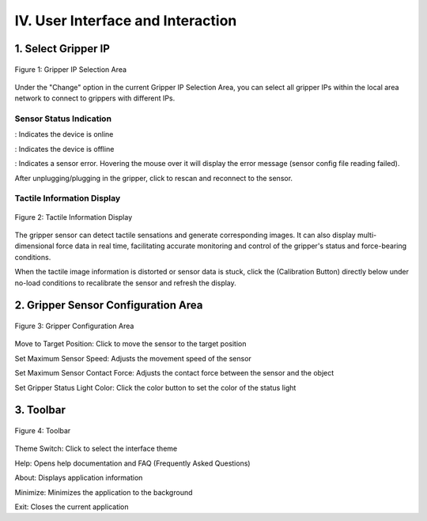 .. _tag_user_interface_and_interactions:

IV. User Interface and Interaction
=======================================

1. Select Gripper IP  
----------------------------------

.. figure:: ../../images/Data_or_Record_control_area.jpg
    :alt: Gripper IP Selection Area
    :align: center
    :scale: 100%
    :name: _gs-sensor_selection

    Figure 1: Gripper IP Selection Area

Under the "Change" option in the current Gripper IP Selection Area, you can select all gripper IPs within the local area network to connect to grippers with different IPs.
 

Sensor Status Indication
##############################

.. |online_icon| image:: ../../images/online_icon.png
    :alt: Online Icon
    :align: middle
    :width: 16px
    :height: 16px

.. |offline_icon| image:: ../../images/offline_icon.png
    :alt: Offline Icon
    :align: middle
    :width: 16px
    :height: 16px

.. |error_icon| image:: ../../images/error_icon.png
    :alt: Error Icon
    :align: middle
    :width: 16px
    :height: 16px

.. |resetup| image:: ../../images/resetup.png
    :alt: Rescan Icon
    :align: middle
    :width: 64px
    :height: 16px

|online_icon| : Indicates the device is online

|offline_icon| : Indicates the device is offline

|error_icon| : Indicates a sensor error. Hovering the mouse over it will display the error message (sensor config file reading failed).

After unplugging/plugging in the gripper, click |resetup| to rescan and reconnect to the sensor.



Tactile Information Display
################################

.. figure:: ../../images/touch_infromation_new.png
    :alt: Tactile Information Display
    :align: center
    :scale: 100%
    :name: _gs-touch_infromation_new

    Figure 2: Tactile Information Display

.. container:: content-paragraph
    
    The gripper sensor can detect tactile sensations and generate corresponding images. It can also display multi-dimensional force data in real time, facilitating accurate monitoring and control of the gripper's status and force-bearing conditions.

.. |calibration_button| image:: ../../images/calibration_button.jpg
    :alt: Calibration Button
    :align: middle
    :width: 16px
    :height: 16px
    
When the tactile image information is distorted or sensor data is stuck, click the |calibration_button| (Calibration Button) directly below under no-load conditions to recalibrate the sensor and refresh the display.



2. Gripper Sensor Configuration Area
-------------------------------------------------

.. figure:: ../../images/conf_zhua.png
    :alt: Gripper Configuration Area
    :align: center
    :scale: 100%
    :name: conf_zhua

    Figure 3: Gripper Configuration Area

.. |target| image:: ../../images/target.png
    :alt: Switch Target Position
    :align: middle
    :width: 16px
    :height: 16px

.. |vmax| image:: ../../images/vmax.png
    :alt: Set Maximum Speed
    :align: middle
    :width: 16px
    :height: 16px

.. |fmax| image:: ../../images/fmax.png
    :alt: Set Maximum Contact Force
    :align: middle
    :width: 16px
    :height: 16px

.. |set_color| image:: ../../images/set_color.png
    :alt: Set Status Light Color
    :align: middle
    :width: 16px
    :height: 16px
    

|target| Move to Target Position: Click to move the sensor to the target position

|vmax| Set Maximum Sensor Speed: Adjusts the movement speed of the sensor

|fmax| Set Maximum Sensor Contact Force: Adjusts the contact force between the sensor and the object

|set_color| Set Gripper Status Light Color: Click the color button to set the color of the status light



3. Toolbar
----------------

.. figure:: ../../images/toolbar.png
    :alt: Toolbar
    :align: center
    :scale: 100%
    :name: _gs-toolbar

    Figure 4: Toolbar

.. |theme_switch| image:: ../../images/theme_switch.png
    :alt: Theme Switch Button
    :align: middle
    :width: 16px
    :height: 16px

.. |help| image:: ../../images/help.png
    :alt: Help Button
    :align: middle
    :width: 16px
    :height: 16px

.. |about| image:: ../../images/about.png
    :alt: About Button
    :align: middle
    :width: 16px
    :height: 16px

.. |minimization| image:: ../../images/minimization.png
    :alt: Minimize Button
    :align: middle
    :width: 16px
    :height: 16px
    
.. |exit| image:: ../../images/exit.png
    :alt: Exit Button
    :align: middle
    :width: 16px
    :height: 16px

|theme_switch| Theme Switch: Click to select the interface theme

|help| Help: Opens help documentation and FAQ (Frequently Asked Questions)

|about| About: Displays application information

|minimization| Minimize: Minimizes the application to the background

|exit| Exit: Closes the current application